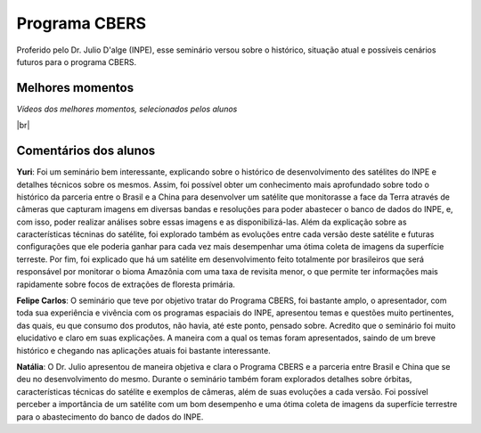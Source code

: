 Programa CBERS 
================

.. |br| raw:: html

   <br />

Proferido pelo Dr. Julio D'alge (INPE), esse seminário versou sobre o histórico, situação atual e possíveis cenários futuros para o programa CBERS.

.. image:: ../_static/Julio1.png
   :scale: 50 %
   :align: center

Melhores momentos
-------------------

*Vídeos dos melhores momentos, selecionados pelos alunos*

.. video:: ../_static/JulioVideo1.mp4
   :width: 500
   :height: 300

.. video:: ../_static/JulioVideo2.mp4
   :width: 500
   :height: 300

|br|

Comentários dos alunos
-----------------------

.. **Fulano**: Suspendisse orci mauris, viverra et faucibus nec, elementum sed mi. Vivamus viverra ipsum a tellus lacinia, vitae blandit nisi eleifend. Morbi facilisis condimentum tincidunt. Suspendisse dapibus nisl vitae dapibus aliquet. Vivamus vulputate hendrerit scelerisque. Nunc commodo nibh ut condimentum consequat. 

.. **Ciclano**: Suspendisse orci mauris, viverra et faucibus nec, elementum sed mi. Vivamus viverra ipsum a tellus lacinia, vitae blandit nisi eleifend. Morbi facilisis condimentum tincidunt. Suspendisse dapibus nisl vitae dapibus aliquet. Vivamus vulputate hendrerit scelerisque. Nunc commodo nibh ut condimentum consequat. 

**Yuri**: Foi um seminário bem interessante, explicando sobre o histórico de desenvolvimento des satélites do INPE e detalhes técnicos sobre os mesmos. Assim, foi possível obter um conhecimento mais aprofundado sobre todo o histórico da parceria entre o Brasil e a China para desenvolver um satélite que monitorasse a face da Terra através de câmeras que capturam imagens em diversas bandas e resoluções para poder abastecer o banco de dados do INPE, e, com isso, poder realizar análises sobre essas imagens e as disponibilizá-las. Além da explicação sobre as características técninas do satélite, foi explorado também as evoluções entre cada versão deste satélite e futuras configurações que ele poderia ganhar para cada vez mais desempenhar uma ótima coleta de imagens da superfície terreste. Por fim, foi explicado que há um satélite em desenvolvimento feito totalmente por brasileiros que será responsável por monitorar o bioma Amazônia com uma taxa de revisita menor, o que permite ter informações mais rapidamente sobre focos de extrações de floresta primária. 

**Felipe Carlos**: O seminário que teve por objetivo tratar do Programa CBERS, foi bastante amplo, o apresentador, com toda sua experiência e vivência com os programas espaciais do INPE, apresentou temas e questões muito pertinentes, das quais, eu que consumo dos produtos, não havia, até este ponto, pensado sobre. Acredito que o seminário foi muito elucidativo e claro em suas explicações. A maneira com a qual os temas foram apresentados, saindo de um breve histórico e chegando nas aplicações atuais foi bastante interessante.

**Natália**: O Dr. Julio apresentou de maneira objetiva e clara o Programa CBERS e a parceria entre Brasil e China que se deu no desenvolvimento do mesmo. Durante o seminário também foram explorados detalhes sobre órbitas, características técnicas do satélite e exemplos de câmeras, além de suas evoluções a cada versão. Foi possível perceber a importância de um satélite com um bom desempenho e uma ótima coleta de imagens da superfície terrestre para o abastecimento do banco de dados do INPE.

